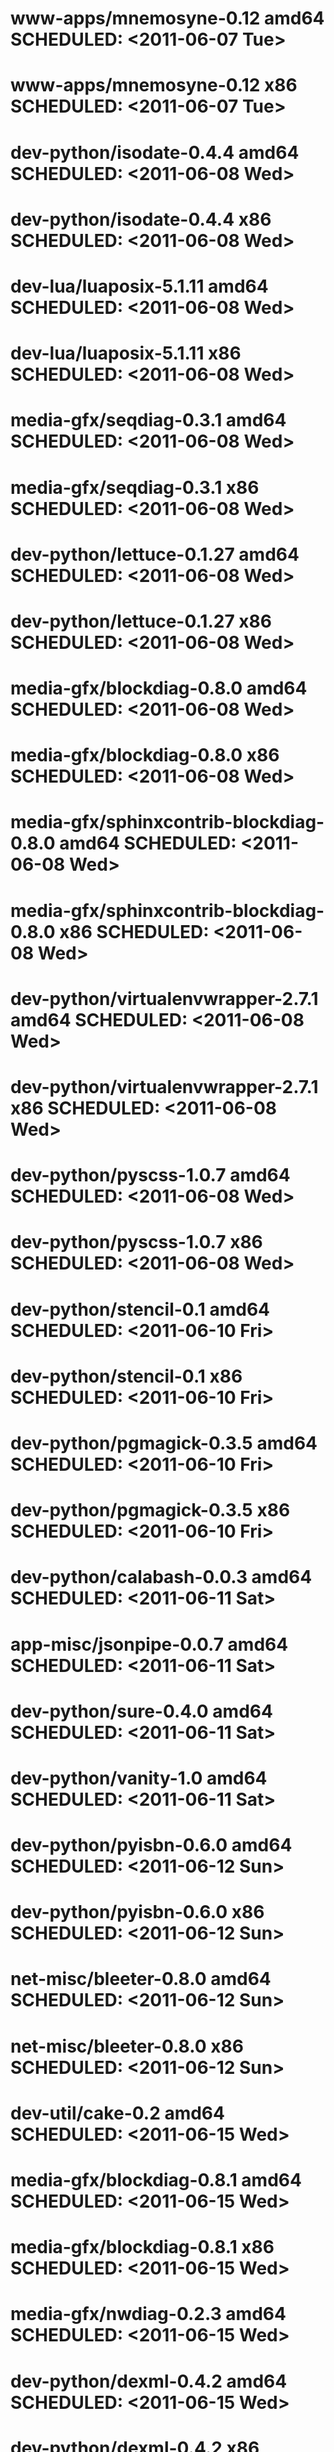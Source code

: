 * www-apps/mnemosyne-0.12                  amd64 SCHEDULED: <2011-06-07 Tue>
* www-apps/mnemosyne-0.12                    x86 SCHEDULED: <2011-06-07 Tue>
* dev-python/isodate-0.4.4                 amd64 SCHEDULED: <2011-06-08 Wed>
* dev-python/isodate-0.4.4                   x86 SCHEDULED: <2011-06-08 Wed>
* dev-lua/luaposix-5.1.11                  amd64 SCHEDULED: <2011-06-08 Wed>
* dev-lua/luaposix-5.1.11                    x86 SCHEDULED: <2011-06-08 Wed>
* media-gfx/seqdiag-0.3.1                  amd64 SCHEDULED: <2011-06-08 Wed>
* media-gfx/seqdiag-0.3.1                    x86 SCHEDULED: <2011-06-08 Wed>
* dev-python/lettuce-0.1.27                amd64 SCHEDULED: <2011-06-08 Wed>
* dev-python/lettuce-0.1.27                  x86 SCHEDULED: <2011-06-08 Wed>
* media-gfx/blockdiag-0.8.0                amd64 SCHEDULED: <2011-06-08 Wed>
* media-gfx/blockdiag-0.8.0                  x86 SCHEDULED: <2011-06-08 Wed>
* media-gfx/sphinxcontrib-blockdiag-0.8.0  amd64 SCHEDULED: <2011-06-08 Wed>
* media-gfx/sphinxcontrib-blockdiag-0.8.0    x86 SCHEDULED: <2011-06-08 Wed>
* dev-python/virtualenvwrapper-2.7.1       amd64 SCHEDULED: <2011-06-08 Wed>
* dev-python/virtualenvwrapper-2.7.1         x86 SCHEDULED: <2011-06-08 Wed>
* dev-python/pyscss-1.0.7                  amd64 SCHEDULED: <2011-06-08 Wed>
* dev-python/pyscss-1.0.7                    x86 SCHEDULED: <2011-06-08 Wed>
* dev-python/stencil-0.1                   amd64 SCHEDULED: <2011-06-10 Fri>
* dev-python/stencil-0.1                     x86 SCHEDULED: <2011-06-10 Fri>
* dev-python/pgmagick-0.3.5                amd64 SCHEDULED: <2011-06-10 Fri>
* dev-python/pgmagick-0.3.5                  x86 SCHEDULED: <2011-06-10 Fri>
* dev-python/calabash-0.0.3                amd64 SCHEDULED: <2011-06-11 Sat>
* app-misc/jsonpipe-0.0.7                  amd64 SCHEDULED: <2011-06-11 Sat>
* dev-python/sure-0.4.0                    amd64 SCHEDULED: <2011-06-11 Sat>
* dev-python/vanity-1.0                    amd64 SCHEDULED: <2011-06-11 Sat>
* dev-python/pyisbn-0.6.0                  amd64 SCHEDULED: <2011-06-12 Sun>
* dev-python/pyisbn-0.6.0                    x86 SCHEDULED: <2011-06-12 Sun>
* net-misc/bleeter-0.8.0                   amd64 SCHEDULED: <2011-06-12 Sun>
* net-misc/bleeter-0.8.0                     x86 SCHEDULED: <2011-06-12 Sun>
* dev-util/cake-0.2                        amd64 SCHEDULED: <2011-06-15 Wed>
* media-gfx/blockdiag-0.8.1                amd64 SCHEDULED: <2011-06-15 Wed>
* media-gfx/blockdiag-0.8.1                  x86 SCHEDULED: <2011-06-15 Wed>
* media-gfx/nwdiag-0.2.3                   amd64 SCHEDULED: <2011-06-15 Wed>
* dev-python/dexml-0.4.2                   amd64 SCHEDULED: <2011-06-15 Wed>
* dev-python/dexml-0.4.2                     x86 SCHEDULED: <2011-06-15 Wed>
* dev-python/pgmagick-0.3.6                amd64 SCHEDULED: <2011-06-15 Wed>
* dev-python/pgmagick-0.3.6                  x86 SCHEDULED: <2011-06-15 Wed>
* media-gfx/sphinxcontrib-blockdiag-0.8.1  amd64 SCHEDULED: <2011-06-15 Wed>
* media-gfx/sphinxcontrib-blockdiag-0.8.1    x86 SCHEDULED: <2011-06-15 Wed>
* dev-python/pyscss-1.0.8                  amd64 SCHEDULED: <2011-06-16 Thu>
* dev-python/pyscss-1.0.8                    x86 SCHEDULED: <2011-06-16 Thu>
* media-gfx/seqdiag-0.3.3                  amd64 SCHEDULED: <2011-06-16 Thu>
* media-gfx/seqdiag-0.3.3                    x86 SCHEDULED: <2011-06-16 Thu>
* dev-python/calabash-0.0.3                  x86 SCHEDULED: <2011-06-17 Fri>
* dev-python/stencil-0.1                     x86 SCHEDULED: <2011-06-17 Fri>
* dev-python/sure-0.4.0                      x86 SCHEDULED: <2011-06-17 Fri>
* dev-python/vanity-1.0                      x86 SCHEDULED: <2011-06-17 Fri>
* app-misc/jsonpipe-0.0.7                    x86 SCHEDULED: <2011-06-17 Fri>
* dev-util/cake-0.2                          x86 SCHEDULED: <2011-06-17 Fri>
* media-gfx/nwdiag-0.2.3                     x86 SCHEDULED: <2011-06-17 Fri>
* dev-python/socksipy-1.01                 amd64 SCHEDULED: <2011-06-19 Sun>
* dev-python/socksipy-1.01                   x86 SCHEDULED: <2011-06-21 Tue>
* dev-python/github2-0.4.0                 amd64 SCHEDULED: <2011-06-22 Wed>
* dev-python/github2-0.4.0                   x86 SCHEDULED: <2011-06-22 Wed>
* dev-python/github2-0.4.1                 amd64 SCHEDULED: <2011-06-23 Thu>
* dev-python/github2-0.4.1                   x86 SCHEDULED: <2011-06-23 Thu>
* www-client/cupage-0.5.6                  amd64 SCHEDULED: <2011-06-24 Fri>
* www-client/cupage-0.5.6                    x86 SCHEDULED: <2011-06-24 Fri>
* dev-python/tox-1.0                       amd64 SCHEDULED: <2011-06-28 Tue>
* dev-python/tox-1.0                         x86 SCHEDULED: <2011-06-28 Tue>
* app-text/sphinxcontrib-httpdomain-1.0    amd64 SCHEDULED: <2011-07-02 Sat>
* dev-util/ditz-0.5-r1                       x86 SCHEDULED: <2011-08-05 Fri>
* dev-util/ditz-0.5-r1                     amd64 SCHEDULED: <2011-08-05 Fri>
* dev-python/rstctl-0.4                    amd64 SCHEDULED: <2011-08-08 Mon>
* dev-python/rstctl-0.4                      x86 SCHEDULED: <2011-08-08 Mon>
* dev-python/pycparser-2.03                amd64 SCHEDULED: <2011-08-15 Mon>
* dev-python/pycparser-2.03                  x86 SCHEDULED: <2011-08-15 Mon>
* dev-perl/Net-Twitter-Lite-0.10004        amd64 SCHEDULED: <2011-08-15 Mon>
* dev-perl/Net-Twitter-Lite-0.10004          x86 SCHEDULED: <2011-08-15 Mon>
* dev-python/twython-1.4.2                 amd64 SCHEDULED: <2011-08-16 Tue>
* dev-python/twython-1.4.2                   x86 SCHEDULED: <2011-08-16 Tue>
* media-gfx/sphinxcontrib-mscgen-0.4       amd64 SCHEDULED: <2011-08-27 Sat>
* media-gfx/sphinxcontrib-mscgen-0.4         x86 SCHEDULED: <2011-08-27 Sat>
